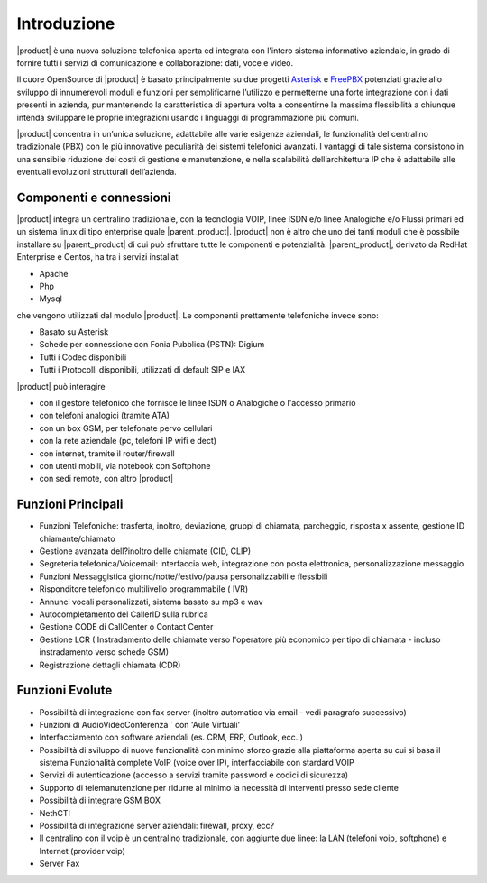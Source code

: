 ============
Introduzione
============
|product| è una nuova soluzione telefonica aperta ed integrata con l'intero sistema informativo aziendale, in grado di fornire tutti i servizi di comunicazione e collaborazione: dati, voce e video.

Il cuore OpenSource di |product| è basato principalmente su due progetti `Asterisk <http://www.asterisk.org/>`_ e `FreePBX <http://www.freepbx.org/>`_ potenziati grazie allo sviluppo di innumerevoli moduli e funzioni per semplificarne l’utilizzo e permetterne una forte integrazione con i dati presenti in azienda, pur mantenendo la caratteristica di apertura volta a consentirne la massima flessibilità a chiunque intenda sviluppare le proprie integrazioni usando i linguaggi di programmazione più comuni.

|product| concentra in un’unica soluzione, adattabile alle varie esigenze aziendali, le funzionalità del centralino tradizionale (PBX) con le più innovative peculiarità dei sistemi telefonici avanzati. I vantaggi di tale sistema consistono in una sensibile riduzione dei costi di gestione e manutenzione, e nella scalabilità dell’architettura IP che è adattabile alle eventuali evoluzioni strutturali dell’azienda.

.. image:: ../_static/scheme.png
               :alt: |product|

Componenti e connessioni
========================
|product| integra un centralino tradizionale, con la tecnologia VOIP, linee ISDN e/o linee Analogiche e/o Flussi primari ed un sistema linux di tipo enterprise quale |parent_product|. |product| non è altro che uno dei tanti moduli che è possibile installare su |parent_product| di cui può sfruttare tutte le componenti e potenzialità. |parent_product|, derivato da RedHat Enterprise e Centos, ha tra i servizi installati 

* Apache
* Php
* Mysql 

che vengono utilizzati dal modulo |product|. Le componenti prettamente telefoniche invece sono:

* Basato su Asterisk
* Schede per connessione con Fonia Pubblica (PSTN): Digium
* Tutti i Codec disponibili
* Tutti i Protocolli disponibili, utilizzati di default SIP e IAX 

|product| può interagire

* con il gestore telefonico che fornisce le linee ISDN o Analogiche o l'accesso primario
* con telefoni analogici (tramite ATA)
* con un box GSM, per telefonate pervo cellulari
* con la rete aziendale (pc, telefoni IP wifi e dect)
* con internet, tramite il router/firewall
* con utenti mobili, via notebook con Softphone
* con sedi remote, con altro |product| 

Funzioni Principali
===================

* Funzioni Telefoniche: trasferta, inoltro, deviazione, gruppi di chiamata, parcheggio, risposta x assente, gestione ID chiamante/chiamato
* Gestione avanzata dell?inoltro delle chiamate (CID, CLIP)
* Segreteria telefonica/Voicemail: interfaccia web, integrazione con posta elettronica, personalizzazione messaggio
* Funzioni Messaggistica giorno/notte/festivo/pausa personalizzabili e flessibili
* Risponditore telefonico multilivello programmabile ( IVR)
* Annunci vocali personalizzati, sistema basato su mp3 e wav
* Autocompletamento del CallerID sulla rubrica
* Gestione CODE di CallCenter o Contact Center
* Gestione LCR ( Instradamento delle chiamate verso l'operatore più economico per tipo di chiamata - incluso instradamento verso schede GSM)
* Registrazione dettagli chiamata (CDR) 

Funzioni Evolute
================

* Possibilità di integrazione con fax server (inoltro automatico via email - vedi paragrafo successivo)
* Funzioni di AudioVideoConferenza ` con 'Aule Virtuali'
* Interfacciamento con software aziendali (es. CRM, ERP, Outlook, ecc..)
* Possibilità di sviluppo di nuove funzionalità con minimo sforzo grazie alla piattaforma aperta su cui si basa il sistema Funzionalità complete VoIP (voice over IP), interfacciabile con stardard VOIP
* Servizi di autenticazione (accesso a servizi tramite password e codici di sicurezza)
* Supporto di telemanutenzione per ridurre al minimo la necessità di interventi presso sede cliente
* Possibilità di integrare GSM BOX
* NethCTI
* Possibilità di integrazione server aziendali: firewall, proxy, ecc?
* Il centralino con il voip è un centralino tradizionale, con aggiunte due linee: la LAN (telefoni voip, softphone) e Internet (provider voip)
* Server Fax 


    
